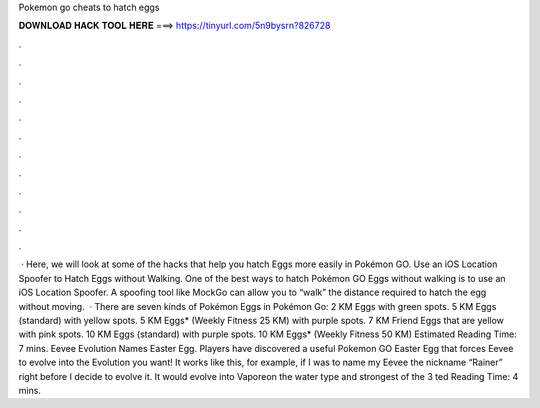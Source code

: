 Pokemon go cheats to hatch eggs

𝐃𝐎𝐖𝐍𝐋𝐎𝐀𝐃 𝐇𝐀𝐂𝐊 𝐓𝐎𝐎𝐋 𝐇𝐄𝐑𝐄 ===> https://tinyurl.com/5n9bysrn?826728

.

.

.

.

.

.

.

.

.

.

.

.

 · Here, we will look at some of the hacks that help you hatch Eggs more easily in Pokémon GO. Use an iOS Location Spoofer to Hatch Eggs without Walking. One of the best ways to hatch Pokémon GO Eggs without walking is to use an iOS Location Spoofer. A spoofing tool like MockGo can allow you to “walk” the distance required to hatch the egg without moving.  · There are seven kinds of Pokémon Eggs in Pokémon Go: 2 KM Eggs with green spots. 5 KM Eggs (standard) with yellow spots. 5 KM Eggs* (Weekly Fitness 25 KM) with purple spots. 7 KM Friend Eggs that are yellow with pink spots. 10 KM Eggs (standard) with purple spots. 10 KM Eggs* (Weekly Fitness 50 KM) Estimated Reading Time: 7 mins. Eevee Evolution Names Easter Egg. Players have discovered a useful Pokemon GO Easter Egg that forces Eevee to evolve into the Evolution you want! It works like this, for example, if I was to name my Eevee the nickname “Rainer” right before I decide to evolve it. It would evolve into Vaporeon the water type and strongest of the 3 ted Reading Time: 4 mins.